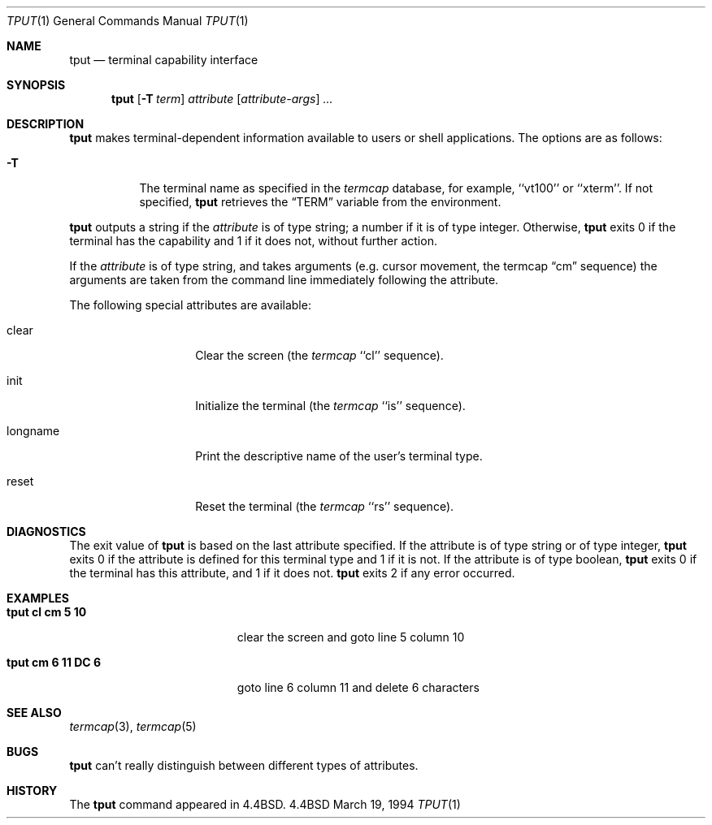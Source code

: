 .\"	$OpenBSD: tput.1,v 1.5 1999/03/06 20:27:42 millert Exp $
.\"	$NetBSD: tput.1,v 1.4 1994/12/07 08:49:10 jtc Exp $
.\"
.\" Copyright (c) 1989, 1990, 1993
.\"	The Regents of the University of California.  All rights reserved.
.\"
.\" Redistribution and use in source and binary forms, with or without
.\" modification, are permitted provided that the following conditions
.\" are met:
.\" 1. Redistributions of source code must retain the above copyright
.\"    notice, this list of conditions and the following disclaimer.
.\" 2. Redistributions in binary form must reproduce the above copyright
.\"    notice, this list of conditions and the following disclaimer in the
.\"    documentation and/or other materials provided with the distribution.
.\" 3. All advertising materials mentioning features or use of this software
.\"    must display the following acknowledgement:
.\"	This product includes software developed by the University of
.\"	California, Berkeley and its contributors.
.\" 4. Neither the name of the University nor the names of its contributors
.\"    may be used to endorse or promote products derived from this software
.\"    without specific prior written permission.
.\"
.\" THIS SOFTWARE IS PROVIDED BY THE REGENTS AND CONTRIBUTORS ``AS IS'' AND
.\" ANY EXPRESS OR IMPLIED WARRANTIES, INCLUDING, BUT NOT LIMITED TO, THE
.\" IMPLIED WARRANTIES OF MERCHANTABILITY AND FITNESS FOR A PARTICULAR PURPOSE
.\" ARE DISCLAIMED.  IN NO EVENT SHALL THE REGENTS OR CONTRIBUTORS BE LIABLE
.\" FOR ANY DIRECT, INDIRECT, INCIDENTAL, SPECIAL, EXEMPLARY, OR CONSEQUENTIAL
.\" DAMAGES (INCLUDING, BUT NOT LIMITED TO, PROCUREMENT OF SUBSTITUTE GOODS
.\" OR SERVICES; LOSS OF USE, DATA, OR PROFITS; OR BUSINESS INTERRUPTION)
.\" HOWEVER CAUSED AND ON ANY THEORY OF LIABILITY, WHETHER IN CONTRACT, STRICT
.\" LIABILITY, OR TORT (INCLUDING NEGLIGENCE OR OTHERWISE) ARISING IN ANY WAY
.\" OUT OF THE USE OF THIS SOFTWARE, EVEN IF ADVISED OF THE POSSIBILITY OF
.\" SUCH DAMAGE.
.\"
.\"     @(#)tput.1	8.2 (Berkeley) 3/19/94
.\"
.Dd March 19, 1994
.Dt TPUT 1
.Os BSD 4.4
.Sh NAME
.Nm tput
.Nd terminal capability interface
.Sh SYNOPSIS
.Nm tput
.Op Fl T Ar term
.Ar attribute
.Op Ar attribute-args
.Ar ...
.Sh DESCRIPTION
.Nm tput
makes terminal-dependent information available to users or shell
applications.
The options are as follows:
.Bl -tag -width Ds
.It Fl T
The terminal name as specified in the
.Xr termcap
database, for example, ``vt100'' or ``xterm''.
If not specified,
.Nm tput
retrieves the
.Dq Ev TERM
variable from the environment.
.El
.Pp
.Nm tput
outputs a string if the
.Ar attribute
is of type string; a number if it is of type integer.
Otherwise,
.Nm tput
exits 0 if the terminal has the capability and 1 if it does not,
without further action.
.Pp
If the
.Ar attribute
is of type string, and takes arguments (e.g. cursor movement,
the termcap
.Dq cm
sequence) the arguments are taken from the command line immediately
following the attribute.
.Pp
The following special attributes are available:
.Bl -tag -width Ar
.It clear
Clear the screen (the
.Xr termcap
``cl'' sequence).
.It init
Initialize the terminal (the
.Xr termcap
``is'' sequence).
.It longname
Print the descriptive name of the user's terminal type.
.It reset
Reset the terminal (the
.Xr termcap
``rs'' sequence).
.Sh DIAGNOSTICS
The exit value of
.Nm tput
is based on the last attribute specified.
If the attribute is of type string or of type integer,
.Nm tput
exits 0 if the attribute is defined for this terminal type and 1
if it is not.
If the attribute is of type boolean,
.Nm tput
exits 0 if the terminal has this attribute, and 1 if it does not.
.Nm tput
exits 2 if any error occurred.
.Sh EXAMPLES
.Bl -tag -width "tput cm 6 11 DC 6" -compact
.It Li "tput cl cm 5 10"
clear the screen and goto line 5 column 10
.Pp
.It Li "tput cm 6 11 DC 6"
goto line 6 column 11 and delete 6 characters
.Sh SEE ALSO
.Xr termcap 3 ,
.Xr termcap 5
.Sh BUGS
.Nm tput
can't really distinguish between different types of attributes.
.Sh HISTORY
The
.Nm
command appeared in
.Bx 4.4 .
